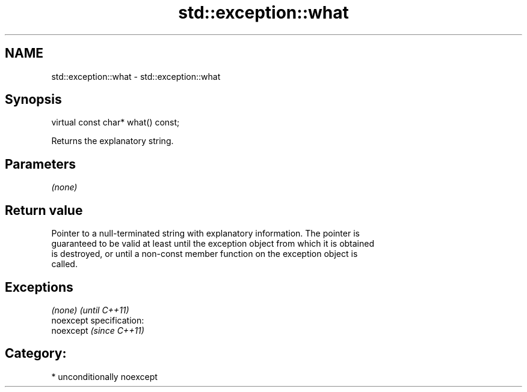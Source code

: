 .TH std::exception::what 3 "Nov 25 2015" "2.1 | http://cppreference.com" "C++ Standard Libary"
.SH NAME
std::exception::what \- std::exception::what

.SH Synopsis
   virtual const char* what() const;

   Returns the explanatory string.

.SH Parameters

   \fI(none)\fP

.SH Return value

   Pointer to a null-terminated string with explanatory information. The pointer is
   guaranteed to be valid at least until the exception object from which it is obtained
   is destroyed, or until a non-const member function on the exception object is
   called.

.SH Exceptions

   \fI(none)\fP                    \fI(until C++11)\fP
   noexcept specification:  
   noexcept                  \fI(since C++11)\fP
     

.SH Category:

     * unconditionally noexcept
